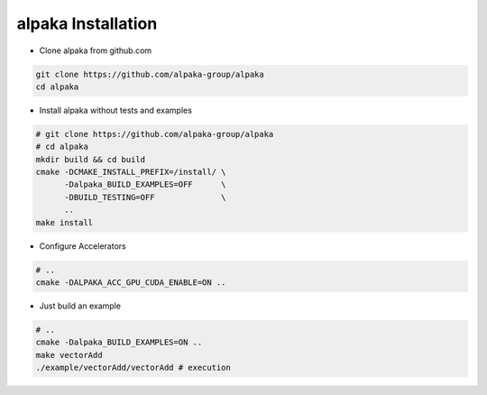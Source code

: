 .. highlight:: bash

alpaka Installation
===================

* Clone alpaka from github.com

.. code-block::

  git clone https://github.com/alpaka-group/alpaka
  cd alpaka

* Install alpaka without tests and examples

.. code-block::

  # git clone https://github.com/alpaka-group/alpaka
  # cd alpaka
  mkdir build && cd build
  cmake -DCMAKE_INSTALL_PREFIX=/install/ \
        -Dalpaka_BUILD_EXAMPLES=OFF      \
        -DBUILD_TESTING=OFF              \
        ..
  make install

* Configure Accelerators

.. code-block::

  # ..
  cmake -DALPAKA_ACC_GPU_CUDA_ENABLE=ON ..

* Just build an example

.. code-block::

  # ..
  cmake -Dalpaka_BUILD_EXAMPLES=ON ..
  make vectorAdd
  ./example/vectorAdd/vectorAdd # execution
